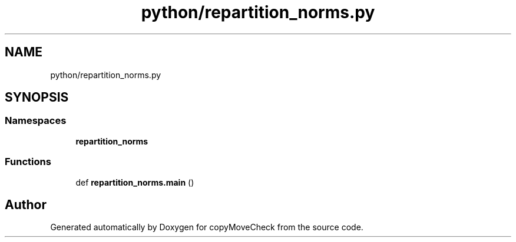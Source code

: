 .TH "python/repartition_norms.py" 3 "Tue Jul 7 2020" "copyMoveCheck" \" -*- nroff -*-
.ad l
.nh
.SH NAME
python/repartition_norms.py
.SH SYNOPSIS
.br
.PP
.SS "Namespaces"

.in +1c
.ti -1c
.RI " \fBrepartition_norms\fP"
.br
.in -1c
.SS "Functions"

.in +1c
.ti -1c
.RI "def \fBrepartition_norms\&.main\fP ()"
.br
.in -1c
.SH "Author"
.PP 
Generated automatically by Doxygen for copyMoveCheck from the source code\&.
